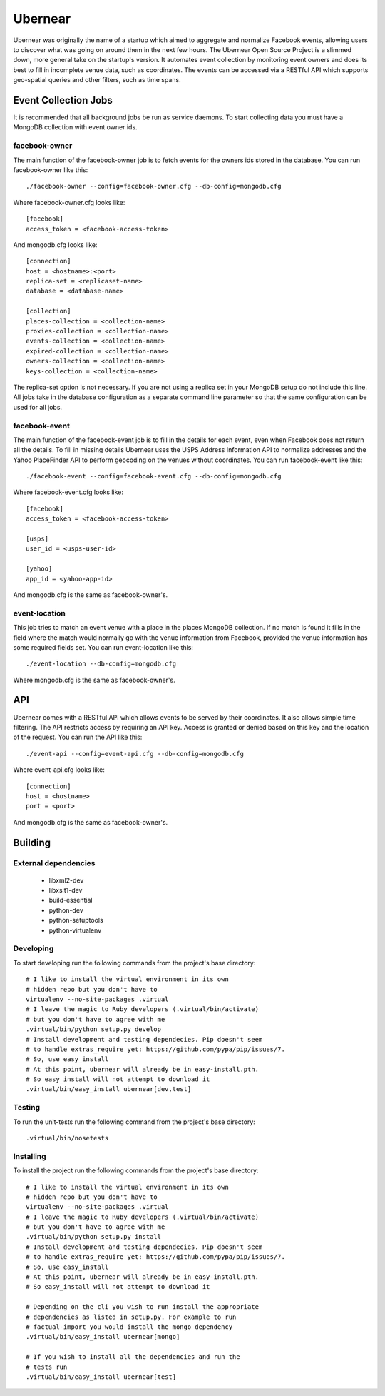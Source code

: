 ========
Ubernear
========

Ubernear was originally the name of a startup which aimed to aggregate
and normalize Facebook events, allowing users to discover what was
going on around them in the next few hours. The Ubernear Open Source
Project is a slimmed down, more general take on the startup's
version. It automates event collection by monitoring event owners and
does its best to fill in incomplete venue data, such as
coordinates. The events can be accessed via a RESTful API which
supports geo-spatial queries and other filters, such as time spans.

Event Collection Jobs
=====================

It is recommended that all background jobs be run as service daemons.
To start collecting data you must have a MongoDB collection with event
owner ids.

facebook-owner
--------------
The main function of the facebook-owner job is to fetch events for the
owners ids stored in the database. You can run facebook-owner like
this::

    ./facebook-owner --config=facebook-owner.cfg --db-config=mongodb.cfg

Where facebook-owner.cfg looks like::

    [facebook]
    access_token = <facebook-access-token>

And mongodb.cfg looks like::

    [connection]
    host = <hostname>:<port>
    replica-set = <replicaset-name>
    database = <database-name>

    [collection]
    places-collection = <collection-name>
    proxies-collection = <collection-name>
    events-collection = <collection-name>
    expired-collection = <collection-name>
    owners-collection = <collection-name>
    keys-collection = <collection-name>

The replica-set option is not necessary. If you are not using a replica
set in your MongoDB setup do not include this line.
All jobs take in the database configuration as a separate command line
parameter so that the same configuration can be used for all jobs.

facebook-event
--------------
The main function of the facebook-event job is to fill in the details
for each event, even when Facebook does not return all the details. To
fill in missing details Ubernear uses the USPS Address Information API
to normalize addresses and the Yahoo PlaceFinder API to perform
geocoding on the venues without coordinates. You can run
facebook-event like this::

    ./facebook-event --config=facebook-event.cfg --db-config=mongodb.cfg

Where facebook-event.cfg looks like::

    [facebook]
    access_token = <facebook-access-token>

    [usps]
    user_id = <usps-user-id>

    [yahoo]
    app_id = <yahoo-app-id>

And mongodb.cfg is the same as facebook-owner's.

event-location
--------------
This job tries to match an event venue with a place in the places
MongoDB collection. If no match is found it fills in the field where
the match would normally go with the venue information from Facebook,
provided the venue information has some required fields set. You can
run event-location like this::

    ./event-location --db-config=mongodb.cfg

Where mongodb.cfg is the same as facebook-owner's.

API
===

Ubernear comes with a RESTful API which allows events to be served by
their coordinates. It also allows simple time filtering. The API
restricts access by requiring an API key. Access is granted or denied
based on this key and the location of the request. You can run the API
like this::

    ./event-api --config=event-api.cfg --db-config=mongodb.cfg

Where event-api.cfg looks like::

      [connection]
      host = <hostname>
      port = <port>

And mongodb.cfg is the same as facebook-owner's.

Building
========

External dependencies
---------------------

    - libxml2-dev
    - libxslt1-dev
    - build-essential
    - python-dev
    - python-setuptools
    - python-virtualenv

Developing
----------

To start developing run the following commands from the project's
base directory::

    # I like to install the virtual environment in its own
    # hidden repo but you don't have to
    virtualenv --no-site-packages .virtual
    # I leave the magic to Ruby developers (.virtual/bin/activate)
    # but you don't have to agree with me
    .virtual/bin/python setup.py develop
    # Install development and testing dependecies. Pip doesn't seem
    # to handle extras_require yet: https://github.com/pypa/pip/issues/7.
    # So, use easy_install
    # At this point, ubernear will already be in easy-install.pth.
    # So easy_install will not attempt to download it
    .virtual/bin/easy_install ubernear[dev,test]

Testing
-------

To run the unit-tests run the following command from the project's
base directory::

    .virtual/bin/nosetests

Installing
----------

To install the project run the following commands from the project's
base directory::

    # I like to install the virtual environment in its own
    # hidden repo but you don't have to
    virtualenv --no-site-packages .virtual
    # I leave the magic to Ruby developers (.virtual/bin/activate)
    # but you don't have to agree with me
    .virtual/bin/python setup.py install
    # Install development and testing dependecies. Pip doesn't seem
    # to handle extras_require yet: https://github.com/pypa/pip/issues/7.
    # So, use easy_install
    # At this point, ubernear will already be in easy-install.pth.
    # So easy_install will not attempt to download it

    # Depending on the cli you wish to run install the appropriate
    # dependencies as listed in setup.py. For example to run
    # factual-import you would install the mongo dependency
    .virtual/bin/easy_install ubernear[mongo]

    # If you wish to install all the dependencies and run the
    # tests run
    .virtual/bin/easy_install ubernear[test]

